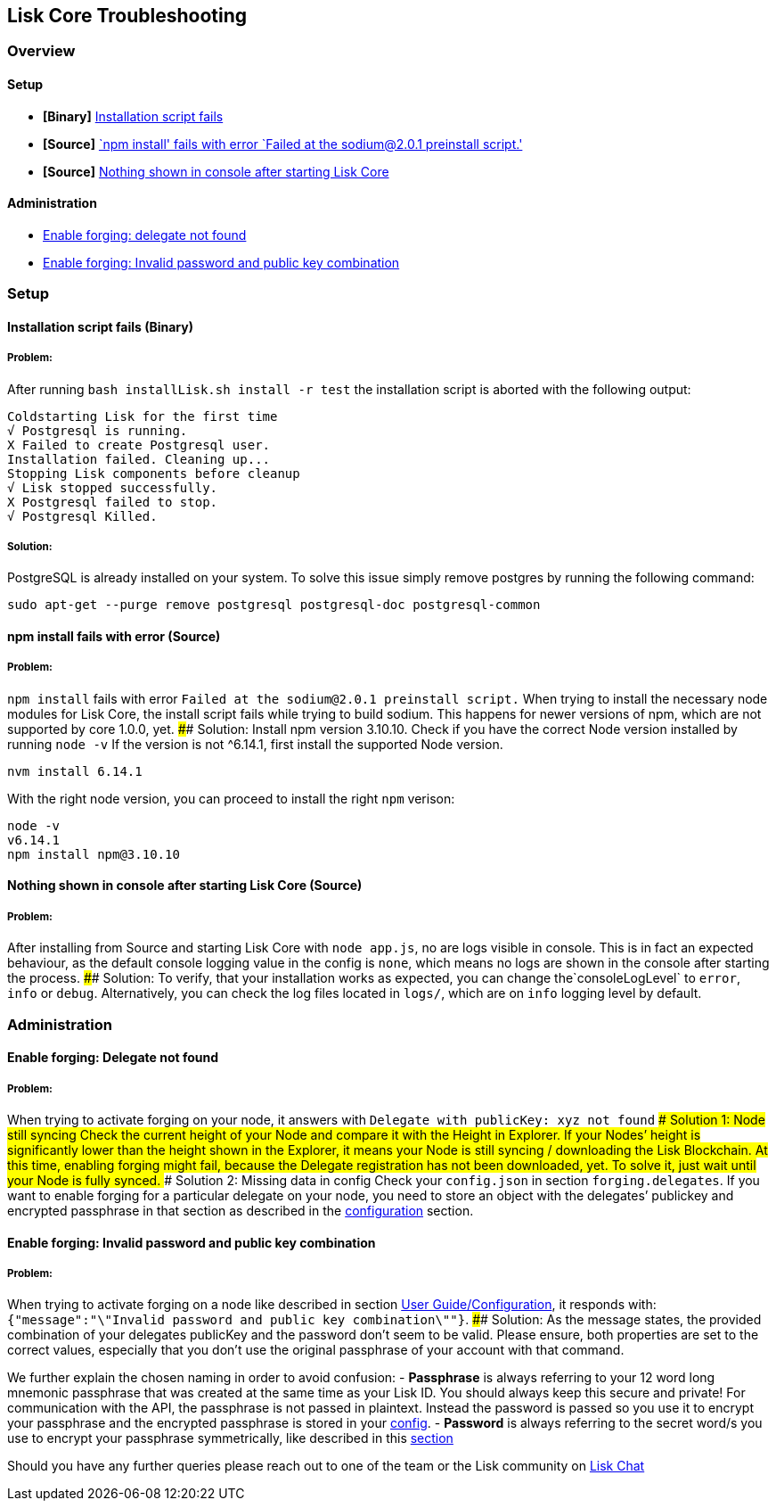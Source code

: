 == Lisk Core Troubleshooting

=== Overview

==== Setup

* *[Binary]* link:#installation-script-fails-binary[Installation script
fails]
* *[Source]* link:#npm-install-fails-with-error-source[`npm install'
fails with error `Failed at the sodium@2.0.1 preinstall script.']
* *[Source]*
link:#nothing-shown-in-console-after-starting-lisk-core[Nothing shown in
console after starting Lisk Core]

==== Administration

* link:#enable-forging-delegate-not-found[Enable forging: delegate not
found]
* link:#enable-forging-invalid-password-and-public-key-combination[Enable
forging: Invalid password and public key combination]

=== Setup

==== Installation script fails (Binary)

===== Problem:

After running `+bash installLisk.sh install -r test+` the installation
script is aborted with the following output:

[source,shell]
----
Coldstarting Lisk for the first time
√ Postgresql is running.
X Failed to create Postgresql user.
Installation failed. Cleaning up...
Stopping Lisk components before cleanup
√ Lisk stopped successfully.
X Postgresql failed to stop.
√ Postgresql Killed.
----

===== Solution:

PostgreSQL is already installed on your system. To solve this issue
simply remove postgres by running the following command:

[source,shell]
----
sudo apt-get --purge remove postgresql postgresql-doc postgresql-common
----

==== npm install fails with error (Source)

===== Problem:

`+npm install+` fails with error
`+Failed at the sodium@2.0.1 preinstall script.+` When trying to install
the necessary node modules for Lisk Core, the install script fails while
trying to build sodium. This happens for newer versions of npm, which
are not supported by core 1.0.0, yet. #### Solution: Install npm version
3.10.10. Check if you have the correct Node version installed by running
`+node -v+` If the version is not ^6.14.1, first install the supported
Node version.

[source,shell]
----
nvm install 6.14.1
----

With the right node version, you can proceed to install the right
`+npm+` verison:

[source,shell]
----
node -v
v6.14.1
npm install npm@3.10.10
----

==== Nothing shown in console after starting Lisk Core (Source)

===== Problem:

After installing from Source and starting Lisk Core with
`+node app.js+`, no are logs visible in console. This is in fact an
expected behaviour, as the default console logging value in the config
is `+none+`, which means no logs are shown in the console after starting
the process. #### Solution: To verify, that your installation works as
expected, you can change the`+consoleLogLevel+` to `+error+`, `+info+`
or `+debug+`. Alternatively, you can check the log files located in
`+logs/+`, which are on `+info+` logging level by default.

=== Administration

==== Enable forging: Delegate not found

===== Problem:

When trying to activate forging on your node, it answers with
`+Delegate with publicKey: xyz not found+` #### Solution 1: Node still
syncing Check the current height of your Node and compare it with the
Height in Explorer. If your Nodes’ height is significantly lower than
the height shown in the Explorer, it means your Node is still syncing /
downloading the Lisk Blockchain. At this time, enabling forging might
fail, because the Delegate registration has not been downloaded, yet. To
solve it, just wait until your Node is fully synced. #### Solution 2:
Missing data in config Check your `+config.json+` in section
`+forging.delegates+`. If you want to enable forging for a particular
delegate on your node, you need to store an object with the delegates’
publickey and encrypted passphrase in that section as described in the
link:../user-guide/configuration/configuration.md#forging[configuration]
section.

==== Enable forging: Invalid password and public key combination

===== Problem:

When trying to activate forging on a node like described in section
link:../user-guide/configuration/configuration.md#enable-disable-forging[User
Guide/Configuration], it responds with:
`+{"message":"\"Invalid password and public key combination\""}+`. ####
Solution: As the message states, the provided combination of your
delegates publicKey and the password don’t seem to be valid. Please
ensure, both properties are set to the correct values, especially that
you don’t use the original passphrase of your account with that command.

We further explain the chosen naming in order to avoid confusion: -
*Passphrase* is always referring to your 12 word long mnemonic
passphrase that was created at the same time as your Lisk ID. You should
always keep this secure and private! For communication with the API, the
passphrase is not passed in plaintext. Instead the password is passed so
you use it to encrypt your passphrase and the encrypted passphrase is
stored in your
link:../user-guide/configuration/configuration.md[config]. - *Password*
is always referring to the secret word/s you use to encrypt your
passphrase symmetrically, like described in this
link:../user-guide/configuration/configuration.md#forging[section]

Should you have any further queries please reach out to one of the team
or the Lisk community on https://lisk.chat/home[Lisk Chat]
